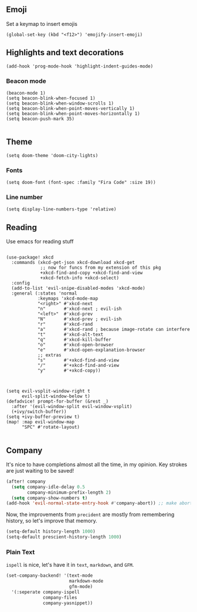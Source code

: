#+TITLE:
** Emoji
Set a keymap to insert emojis
#+BEGIN_SRC elisp :tangle yes
(global-set-key (kbd "<f12>") 'emojify-insert-emoji)
#+END_SRC
** Highlights and text decorations
#+BEGIN_SRC elisp :tangle yes
(add-hook 'prog-mode-hook 'highlight-indent-guides-mode)
#+END_SRC
*** Beacon mode
#+BEGIN_SRC elisp :tangle yes
(beacon-mode 1)
(setq beacon-blink-when-focused 1)
(setq beacon-blink-when-window-scrolls 1)
(setq beacon-blink-when-point-moves-vertically 1)
(setq beacon-blink-when-point-moves-horizontally 1)
(setq beacon-push-mark 35)

#+END_SRC

** Theme

#+BEGIN_SRC elisp :tangle yes
(setq doom-theme 'doom-city-lights)
#+END_SRC
*** Fonts
#+BEGIN_SRC elisp :tangle yes
(setq doom-font (font-spec :family "Fira Code" :size 19))
#+END_SRC
*** Line number
#+BEGIN_SRC elisp :tangle yes
(setq display-line-numbers-type 'relative)
#+END_SRC
** Reading
Use emacs for reading stuff
#+BEGIN_SRC elisp :tangle yes

(use-package! xkcd
  :commands (xkcd-get-json xkcd-download xkcd-get
             ;; now for funcs from my extension of this pkg
             +xkcd-find-and-copy +xkcd-find-and-view
             +xkcd-fetch-info +xkcd-select)
  :config
  (add-to-list 'evil-snipe-disabled-modes 'xkcd-mode)
  :general (:states 'normal
            :keymaps 'xkcd-mode-map
            "<right>" #'xkcd-next
            "n"       #'xkcd-next ; evil-ish
            "<left>"  #'xkcd-prev
            "N"       #'xkcd-prev ; evil-ish
            "r"       #'xkcd-rand
            "a"       #'xkcd-rand ; because image-rotate can interfere
            "t"       #'xkcd-alt-text
            "q"       #'xkcd-kill-buffer
            "o"       #'xkcd-open-browser
            "e"       #'xkcd-open-explanation-browser
            ;; extras
            "s"       #'+xkcd-find-and-view
            "/"       #'+xkcd-find-and-view
            "y"       #'+xkcd-copy))

#+END_SRC
#+BEGIN_SRC elisp :tangle yes

(setq evil-vsplit-window-right t
      evil-split-window-below t)
(defadvice! prompt-for-buffer (&rest _)
  :after '(evil-window-split evil-window-vsplit)
  (+ivy/switch-buffer))
(setq +ivy-buffer-preview t)
(map! :map evil-window-map
      "SPC" #'rotate-layout)

#+END_SRC

** Company
It's nice to have completions almost all the time, in my opinion. Key strokes
are just waiting to be saved!
#+BEGIN_SRC emacs-lisp :tangle yes
(after! company
  (setq company-idle-delay 0.5
        company-minimum-prefix-length 2)
  (setq company-show-numbers t)
(add-hook 'evil-normal-state-entry-hook #'company-abort)) ;; make aborting less annoying.
#+END_SRC
Now, the improvements from ~precident~ are mostly from remembering history, so
let's improve that memory.
#+BEGIN_SRC emacs-lisp
(setq-default history-length 1000)
(setq-default prescient-history-length 1000)
#+END_SRC
*** Plain Text
~ispell~ is nice, let's have it in ~text~, ~markdown~, and ~GFM~.
#+BEGIN_SRC emacs-lisp
(set-company-backend! '(text-mode
                        markdown-mode
                        gfm-mode)
  '(:seperate company-ispell
              company-files
              company-yasnippet))
#+END_SRC
